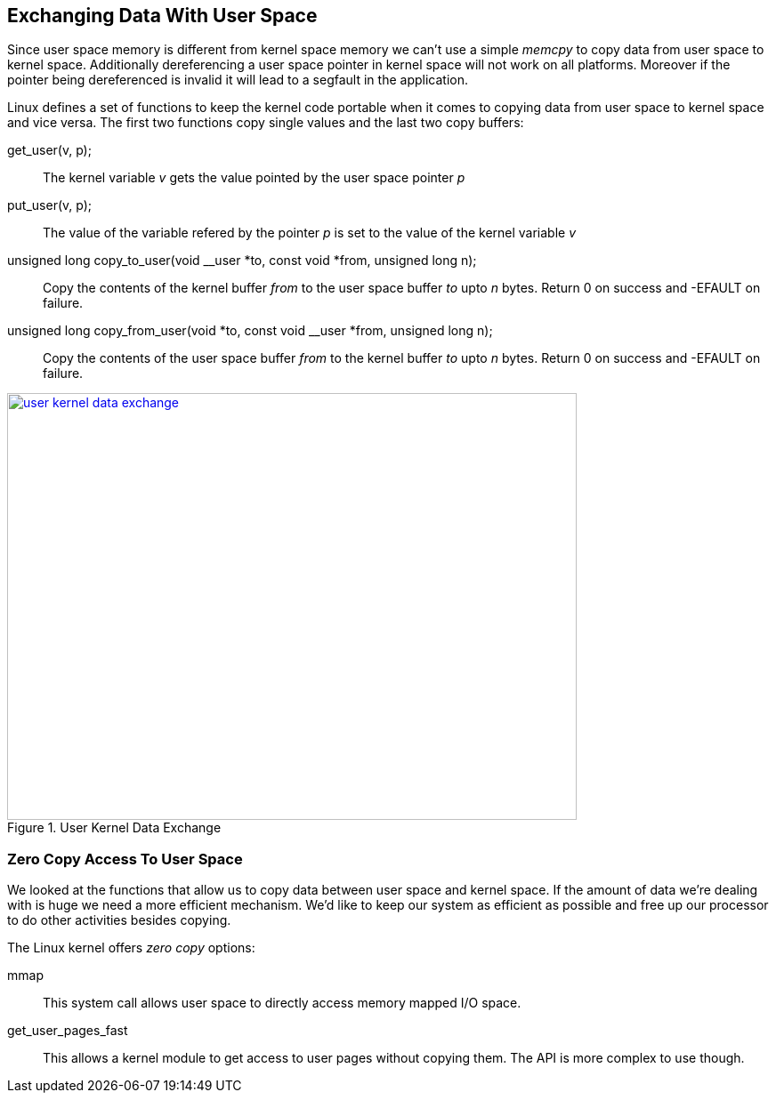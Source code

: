 == Exchanging Data With User Space

Since user space memory is different from kernel space memory we can't use
a simple _memcpy_ to copy data from user space to kernel space. Additionally
dereferencing a user space pointer in kernel space will not work on all platforms.
Moreover if the pointer being dereferenced is invalid it will lead to a segfault
in the application.

Linux defines a set of functions to keep the kernel code portable when it comes
to copying data from user space to kernel space and vice versa. The first two
functions copy single values and the last two copy buffers:

get_user(v, p);::
The kernel variable _v_ gets the value pointed by the user space pointer _p_

put_user(v, p);::
The value of the variable refered by the pointer _p_ is set to the value
of the kernel variable _v_

unsigned long copy_to_user(void __user *to, const void *from, unsigned long n);::
Copy the contents of the kernel buffer _from_ to the user space buffer _to_ upto
_n_ bytes. Return 0 on success and -EFAULT on failure.

unsigned long copy_from_user(void *to, const void __user *from, unsigned long n);::
Copy the contents of the user space buffer _from_ to the kernel buffer _to_ upto
_n_ bytes. Return 0 on success and -EFAULT on failure.


====
[[user-kernel-data-exchange]]
.User Kernel Data Exchange
image::user-kernel-data-exchange.png[width="640", height="480", align="center", link={awestruct-imagesdir}/user-kernel-data-exchange.png]
====
////
[ditaa, user-kernel-data-exchange]
----
                                   0xFFFFFFFF
                           +-----------------------+
                           |                       |
                           |                       |
                           |--=--------------------|
                           |                       |
              to +--------->                       +---------+ from
                 |         |                       |         |
                 |         |--=--------------------|         |
                 |         |                       |         |
                 |         |                       |         |
                 |     +---|-----------------------|---+     |
                 |         |       0xC0000000      |         |
                 |         |                       |         |
   copy_from_user|         |                       |         |copy_to_user
                 |         |                       |         |
                 |         |                       |         |
                 |         |                       |         |
                 |         |                       |         |
                 |         |                       |         |
                 |         |                       |         |
                 |         |--=--------------------|         |
                 |         |                       |         |
            from +---------+                       <---------+ to
                           |                       |
                           |--=--------------------|
                           |                       |
                           |                       |
                           |                       |
                           |                       |
                           |                       |
                           |                       |
                           |                       |
                           +-----------------------+
				   0x00000000
----
////

=== Zero Copy Access To User Space

We looked at the functions that allow us to copy data between user space and kernel
space. If the amount of data we're dealing with is huge we need a more efficient
mechanism. We'd like to keep our system as efficient as possible and free up
our processor to do other activities besides copying.

The Linux kernel offers _zero copy_ options:

mmap::
This system call allows user space to directly access memory mapped I/O space.

get_user_pages_fast::
This allows a kernel module to get access to user pages without copying them.
The API is more complex to use though.
